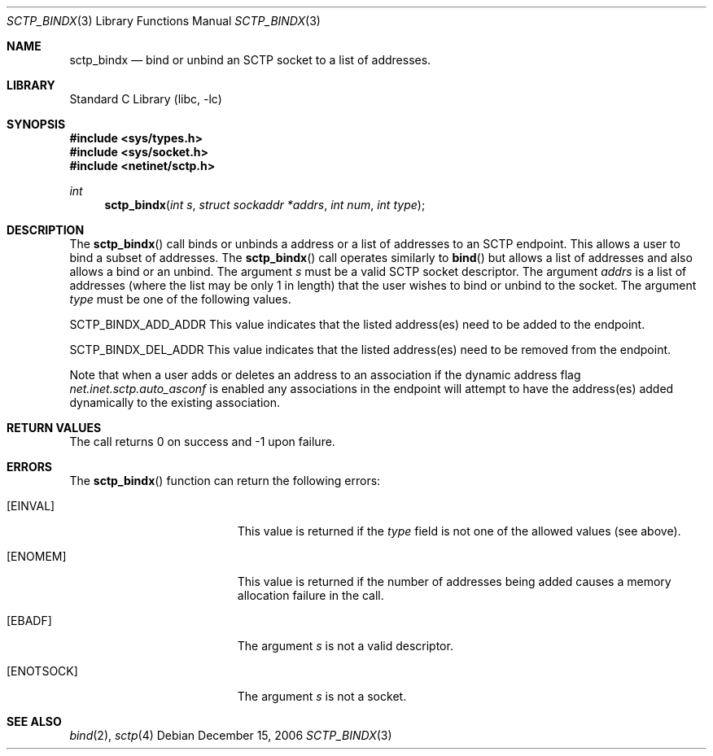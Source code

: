 .\" Copyright (c) 1983, 1991, 1993
.\"	The Regents of the University of California.  All rights reserved.
.\"
.\" Redistribution and use in source and binary forms, with or without
.\" modification, are permitted provided that the following conditions
.\" are met:
.\" 1. Redistributions of source code must retain the above copyright
.\"    notice, this list of conditions and the following disclaimer.
.\" 2. Redistributions in binary form must reproduce the above copyright
.\"    notice, this list of conditions and the following disclaimer in the
.\"    documentation and/or other materials provided with the distribution.
.\" 3. All advertising materials mentioning features or use of this software
.\"    must display the following acknowledgement:
.\"	This product includes software developed by the University of
.\"	California, Berkeley and its contributors.
.\" 4. Neither the name of the University nor the names of its contributors
.\"    may be used to endorse or promote products derived from this software
.\"    without specific prior written permission.
.\"
.\" THIS SOFTWARE IS PROVIDED BY THE REGENTS AND CONTRIBUTORS ``AS IS'' AND
.\" ANY EXPRESS OR IMPLIED WARRANTIES, INCLUDING, BUT NOT LIMITED TO, THE
.\" IMPLIED WARRANTIES OF MERCHANTABILITY AND FITNESS FOR A PARTICULAR PURPOSE
.\" ARE DISCLAIMED.  IN NO EVENT SHALL THE REGENTS OR CONTRIBUTORS BE LIABLE
.\" FOR ANY DIRECT, INDIRECT, INCIDENTAL, SPECIAL, EXEMPLARY, OR CONSEQUENTIAL
.\" DAMAGES (INCLUDING, BUT NOT LIMITED TO, PROCUREMENT OF SUBSTITUTE GOODS
.\" OR SERVICES; LOSS OF USE, DATA, OR PROFITS; OR BUSINESS INTERRUPTION)
.\" HOWEVER CAUSED AND ON ANY THEORY OF LIABILITY, WHETHER IN CONTRACT, STRICT
.\" LIABILITY, OR TORT (INCLUDING NEGLIGENCE OR OTHERWISE) ARISING IN ANY WAY
.\" OUT OF THE USE OF THIS SOFTWARE, EVEN IF ADVISED OF THE POSSIBILITY OF
.\" SUCH DAMAGE.
.\"
.\"     From: @(#)send.2	8.2 (Berkeley) 2/21/94
.\" $FreeBSD$
.\"
.Dd December 15, 2006
.Dt SCTP_BINDX 3
.Os
.Sh NAME
.Nm sctp_bindx
.Nd bind or unbind an SCTP socket to a list of addresses.
.Sh LIBRARY
.Lb libc
.Sh SYNOPSIS
.In sys/types.h
.In sys/socket.h
.In netinet/sctp.h
.Ft int
.Fn sctp_bindx "int s" "struct sockaddr *addrs" "int num" "int type"
.Sh DESCRIPTION
The
.Fn sctp_bindx
call binds or unbinds a address or a list of addresses to an
SCTP endpoint.
This allows a user to bind a subset of
addresses.
The
.Fn sctp_bindx
call operates similarly to 
.Fn bind
but allows a list of addresses and also allows a bind or an
unbind.
The argument
.Fa s
must be a valid SCTP socket descriptor.
The argument
.Fa addrs
is a list of addresses (where the list may be only 1 in
length) that the user wishes to bind or unbind to the
socket.
The argument
.Fa type
must be one of the following values.
.Pp
.Dv SCTP_BINDX_ADD_ADDR
This value indicates that the listed address(es) need to
be added to the endpoint.
.Pp
.Dv SCTP_BINDX_DEL_ADDR
This value indicates that the listed address(es) need to
be removed from the endpoint.
.Pp
Note that when a user adds or deletes an address to an
association if the dynamic address flag
.Va net.inet.sctp.auto_asconf
is enabled any associations in the endpoint will attempt to
have the address(es) added dynamically to the existing
association.
.Sh RETURN VALUES
The call returns 0 on success and -1 upon failure.
.Sh ERRORS
The
.Fn sctp_bindx
function can return the following errors:
.Bl -tag -width Er
.It Bq Er EINVAL
This value is returned if the
.Fa type
field is not one of the allowed values (see above).
.It Bq Er ENOMEM
This value is returned if the number of addresses
being added causes a memory allocation failure in 
the call.
.It Bq Er EBADF
The argument
.Fa s
is not a valid descriptor.
.It Bq Er ENOTSOCK
The argument
.Fa s
is not a socket.
.El
.Sh SEE ALSO
.Xr bind 2 ,
.Xr sctp 4
